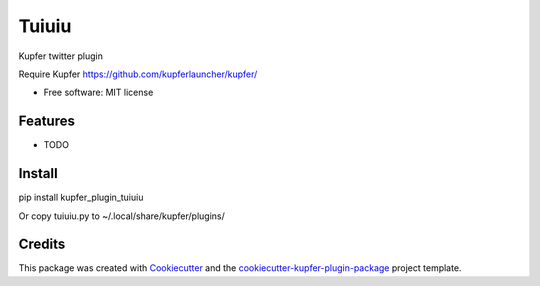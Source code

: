 ===============================
Tuiuiu
===============================


.. image:: https://img.shields.io/pypi/v/kupfer_plugin_tuiuiu.svg
        :target: https://pypi.python.org/pypi/kupfer_plugin_tuiuiu

.. image:: https://img.shields.io/travis/hugosenari/kupfer_plugin_tuiuiu.svg
        :target: https://travis-ci.org/hugosenari/kupfer_plugin_tuiuiu

.. image:: https://readthedocs.org/projects/kupfer_plugin_tuiuiu/badge/?version=latest
        :target: https://kupfer_plugin_tuiuiu.readthedocs.io/en/latest/?badge=latest
        :alt: Documentation Status



Kupfer twitter plugin

Require Kupfer https://github.com/kupferlauncher/kupfer/


* Free software: MIT license


Features
--------

* TODO

Install
-------

pip install kupfer_plugin_tuiuiu

Or copy tuiuiu.py to ~/.local/share/kupfer/plugins/

Credits
-------

This package was created with Cookiecutter_ and the `cookiecutter-kupfer-plugin-package`_ project template.

.. _Cookiecutter: https://github.com/audreyr/cookiecutter
.. _`cookiecutter-kupfer-plugin-package`: https://github.com/hugosenari/cookiecutter-kupfer-plugin-package


